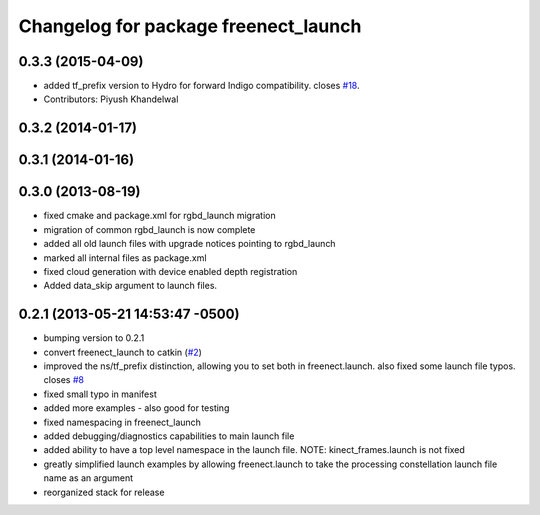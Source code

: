 ^^^^^^^^^^^^^^^^^^^^^^^^^^^^^^^^^^^^^
Changelog for package freenect_launch
^^^^^^^^^^^^^^^^^^^^^^^^^^^^^^^^^^^^^

0.3.3 (2015-04-09)
------------------
* added tf_prefix version to Hydro for forward Indigo compatibility. closes `#18 <https://github.com/ros-drivers/freenect_stack/issues/18>`_.
* Contributors: Piyush Khandelwal

0.3.2 (2014-01-17)
------------------

0.3.1 (2014-01-16)
------------------

0.3.0 (2013-08-19)
------------------
* fixed cmake and package.xml for rgbd_launch migration
* migration of common rgbd_launch is now complete
* added all old launch files with upgrade notices pointing to rgbd_launch
* marked all internal files as package.xml
* fixed cloud generation with device enabled depth registration
* Added data_skip argument to launch files.

0.2.1 (2013-05-21 14:53:47 -0500)
---------------------------------
* bumping version to 0.2.1
* convert freenect_launch to catkin (`#2 <https://github.com/ros-drivers/freenect_stack/issues/2>`_)
* improved the ns/tf_prefix distinction, allowing you to set both in freenect.launch. also fixed some launch file typos. closes `#8 <https://github.com/ros-drivers/freenect_stack/issues/8>`_
* fixed small typo in manifest
* added more examples - also good for testing
* fixed namespacing in freenect_launch
* added debugging/diagnostics capabilities to main launch file
* added ability to have a top level namespace in the launch file. NOTE: kinect_frames.launch is not fixed
* greatly simplified launch examples by allowing freenect.launch to take the processing constellation launch file name as an argument
* reorganized stack for release
